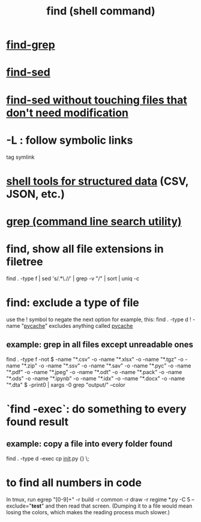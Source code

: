 :PROPERTIES:
:ID:       c2a51944-ffb9-4404-a814-cdfbaa99b1b8
:ROAM_ALIASES: "searching in the shell"
:END:
#+title: find (shell command)
* [[id:64e4a0e8-1cf3-4edc-9c51-237ad1a8efeb][find-grep]]
* [[id:6ef17c81-f130-45c7-b84b-331d36c669e2][find-sed]]
* [[id:082df322-50bc-4405-b1de-5145abac216f][find-sed without touching files that don't need modification]]
* -L : follow symbolic links
  tag symlink
* [[id:c444f70b-f19a-417c-9064-1f5df4c3d803][shell tools for structured data]] (CSV, JSON, etc.)
* [[id:ee83ddd1-aeaa-46e9-a6a7-d180ac16471f][grep (command line search utility)]]
* find, show all file extensions in filetree
  find . -type f | sed 's/.*\.//' | grep -v "/" | sort | uniq -c
* find: exclude a type of file
  use the ! symbol to negate the next option
  for example, this:
    find . -type d ! -name "__pycache__"
  excludes anything called __pycache__
** example: grep in all files except unreadable ones
   find . -type f -not \( -name "*.csv" -o -name "*.xlsx" -o -name "*.tgz" -o -name "*.zip" -o -name "*.ssv" -o -name "*.sav" -o -name "*.pyc" -o -name "*.pdf" -o -name "*.jpeg" -o -name "*.odt" -o -name "*.pack" -o -name "*.ods" -o -name "*.ipynb" -o -name "*.idx" -o -name "*.docx" -o -name "*.dta" \) -print0 | xargs -0 grep "output/" --color
* `find -exec`: do something to every found result
** example: copy a file into every folder found
   find . -type d -exec cp __init__.py {} \;
* to find all numbers in code
  In tmux, run
    egrep "[0-9]+" -r build -r common -r draw -r regime *.py -C 5 --exclude="*test*"
  and then read that screen. (Dumping it to a file would mean losing the colors,
  which makes the reading process much slower.)
